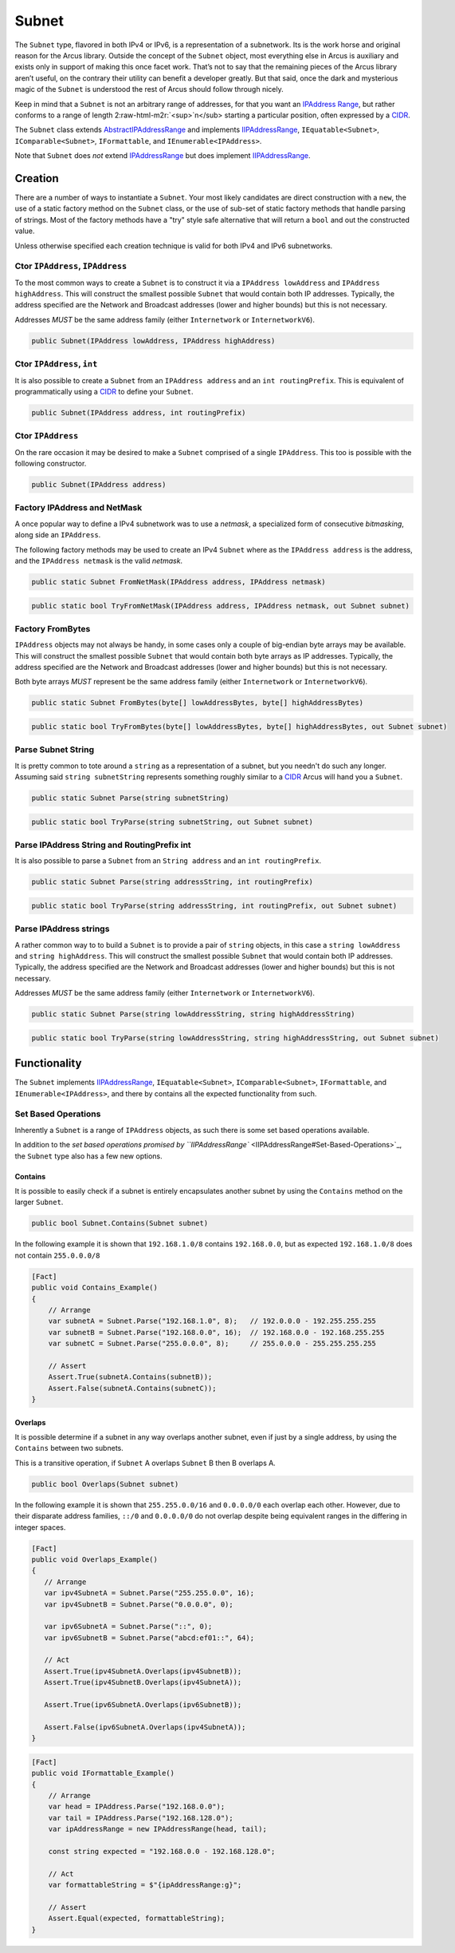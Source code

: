 .. role:: raw-html-m2r(raw)
   :format: html


Subnet
======

The ``Subnet`` type, flavored in both IPv4 or IPv6, is a representation of a subnetwork. Its is the work horse and original reason for the Arcus library. Outside the concept of the ``Subnet`` object, most everything else in Arcus is auxiliary and exists only in support of making this once facet work. That’s not to say that the remaining pieces of the Arcus library aren’t useful, on the contrary their utility can benefit a developer greatly. But that said, once the dark and mysterious magic of the ``Subnet`` is understood the rest of Arcus should follow through nicely.

Keep in mind that a ``Subnet`` is not an arbitrary range of addresses, for that you want an `IPAddress Range <IPAddressRange>`_\ , but rather conforms to a range of length 2\ :raw-html-m2r:`<sup>`\ n</sub> starting a particular position, often expressed by a `CIDR <https://en.wikipedia.org/wiki/Classless_Inter-Domain_Routing>`_.

The ``Subnet`` class extends `<AbstractIPAddressRange>`_ and implements `<IIPAddressRange>`_, ``IEquatable<Subnet>``, ``IComparable<Subnet>``, ``IFormattable``, and ``IEnumerable<IPAddress>``.

Note that ``Subnet`` does *not* extend `<IPAddressRange>`_ but does implement `<IIPAddressRange>`_.

Creation
--------

There are a number of ways to instantiate a ``Subnet``. Your most likely candidates are direct construction with a ``new``\ , the use of a static factory method on the ``Subnet`` class, or the use of sub-set of static factory methods that handle parsing of strings. Most of the factory methods have a "try" style safe alternative that will return a ``bool`` and out the constructed value.

Unless otherwise specified each creation technique is valid for both IPv4 and IPv6 subnetworks.

Ctor ``IPAddress``\ , ``IPAddress``
^^^^^^^^^^^^^^^^^^^^^^^^^^^^^^^^^^^^^^^^^

To the most common ways to create a ``Subnet`` is to construct it via a ``IPAddress lowAddress`` and ``IPAddress highAddress``. This will construct the smallest possible ``Subnet`` that would contain both IP addresses. Typically, the address specified are the Network and Broadcast addresses (lower and higher bounds) but this is not necessary.

Addresses *MUST* be the same address family (either ``Internetwork`` or ``InternetworkV6``\ ).

.. code-block:: c#

   public Subnet(IPAddress lowAddress, IPAddress highAddress)

Ctor ``IPAddress``\ , ``int``
^^^^^^^^^^^^^^^^^^^^^^^^^^^^^^^^^^^

It is also possible to create a ``Subnet`` from an ``IPAddress address`` and an ``int routingPrefix``. This is equivalent of programmatically using a `CIDR <https://en.wikipedia.org/wiki/Classless_Inter-Domain_Routing>`_ to define your ``Subnet``.

.. code-block:: c#

   public Subnet(IPAddress address, int routingPrefix)

Ctor ``IPAddress``
^^^^^^^^^^^^^^^^^^^^^^

On the rare occasion it may be desired to make a ``Subnet`` comprised of a single ``IPAddress``. This too is possible with the following constructor.

.. code-block:: c#

   public Subnet(IPAddress address)

Factory IPAddress and NetMask
^^^^^^^^^^^^^^^^^^^^^^^^^^^^^

A once popular way to define a IPv4 subnetwork was to use a *netmask*\ , a specialized form of consecutive *bitmasking*\ , along side an ``IPAddress``.

The following factory methods may be used to create an IPv4 ``Subnet`` where as the ``IPAddress address`` is the address, and the ``IPAddress netmask`` is the valid *netmask*.

.. code-block:: c#

   public static Subnet FromNetMask(IPAddress address, IPAddress netmask)

.. code-block:: c#

   public static bool TryFromNetMask(IPAddress address, IPAddress netmask, out Subnet subnet)

Factory FromBytes
^^^^^^^^^^^^^^^^^

``IPAddress`` objects may not always be handy, in some cases only a couple of big-endian byte arrays may be available. This will construct the smallest possible ``Subnet`` that would contain both byte arrays as IP addresses. Typically, the address specified are the Network and Broadcast addresses (lower and higher bounds) but this is not necessary.

Both byte arrays *MUST* represent be the same address family (either ``Internetwork`` or ``InternetworkV6``\ ).

.. code-block:: c#

   public static Subnet FromBytes(byte[] lowAddressBytes, byte[] highAddressBytes)

.. code-block:: c#

   public static bool TryFromBytes(byte[] lowAddressBytes, byte[] highAddressBytes, out Subnet subnet)

Parse Subnet String
^^^^^^^^^^^^^^^^^^^

It is pretty common to tote around a ``string`` as a representation of a subnet, but you needn't do such any longer. Assuming said ``string subnetString`` represents something roughly similar to a `CIDR <https://en.wikipedia.org/wiki/Classless_Inter-Domain_Routing>`_ Arcus will hand you a ``Subnet``.

.. code-block:: c#

   public static Subnet Parse(string subnetString)

.. code-block:: c#

   public static bool TryParse(string subnetString, out Subnet subnet)

Parse IPAddress String and RoutingPrefix int
^^^^^^^^^^^^^^^^^^^^^^^^^^^^^^^^^^^^^^^^^^^^

It is also possible to parse a ``Subnet`` from an ``String address`` and an ``int routingPrefix``.

.. code-block:: c#

   public static Subnet Parse(string addressString, int routingPrefix)

.. code-block:: c#

   public static bool TryParse(string addressString, int routingPrefix, out Subnet subnet)

Parse IPAddress strings
^^^^^^^^^^^^^^^^^^^^^^^

A rather common way to to build a ``Subnet`` is to provide a pair of ``string`` objects, in this case a ``string lowAddress`` and ``string highAddress``. This will construct the smallest possible ``Subnet`` that would contain both IP addresses. Typically, the address specified are the Network and Broadcast addresses (lower and higher bounds) but this is not necessary.

Addresses *MUST* be the same address family (either ``Internetwork`` or ``InternetworkV6``\ ).

.. code-block:: c#

   public static Subnet Parse(string lowAddressString, string highAddressString)

.. code-block:: c#

   public static bool TryParse(string lowAddressString, string highAddressString, out Subnet subnet)

Functionality
-------------

The ``Subnet`` implements `<IIPAddressRange>`_\ , ``IEquatable<Subnet>``\ , ``IComparable<Subnet>``\ , ``IFormattable``\ , and ``IEnumerable<IPAddress>``\ , and there by contains all the expected functionality from such.

Set Based Operations
^^^^^^^^^^^^^^^^^^^^

Inherently a ``Subnet`` is a range of ``IPAddress`` objects, as such there is some set based operations available.

In addition to the `set based operations promised by ``IIPAddressRange`` <IIPAddressRange#Set-Based-Operations>`_\ , the ``Subnet`` type also has a few new options.

Contains
~~~~~~~~

It is possible to easily check if a subnet is entirely encapsulates another subnet by using the ``Contains`` method on the larger ``Subnet``.

.. code-block:: c#

   public bool Subnet.Contains(Subnet subnet)

In the following example it is shown that ``192.168.1.0/8`` contains ``192.168.0.0``\ , but as expected ``192.168.1.0/8`` does not contain ``255.0.0.0/8``

.. code-block:: c#

   [Fact]
   public void Contains_Example()
   {
       // Arrange
       var subnetA = Subnet.Parse("192.168.1.0", 8);   // 192.0.0.0 - 192.255.255.255
       var subnetB = Subnet.Parse("192.168.0.0", 16);  // 192.168.0.0 - 192.168.255.255
       var subnetC = Subnet.Parse("255.0.0.0", 8);     // 255.0.0.0 - 255.255.255.255

       // Assert
       Assert.True(subnetA.Contains(subnetB));
       Assert.False(subnetA.Contains(subnetC));
   }

Overlaps
~~~~~~~~

It is possible determine if a subnet in any way overlaps another subnet, even if just by a single address, by using the ``Contains`` between two subnets.

This is a transitive operation, if ``Subnet`` A overlaps ``Subnet`` B then B overlaps A.

.. code-block:: c#

   public bool Overlaps(Subnet subnet)

In the following example it is shown that ``255.255.0.0/16`` and ``0.0.0.0/0`` each overlap each other. However, due to their disparate address families, ``::/0`` and ``0.0.0.0/0`` do not overlap despite being equivalent ranges in the differing in integer spaces.

.. code-block:: c#

   [Fact]
   public void Overlaps_Example()
   {
      // Arrange
      var ipv4SubnetA = Subnet.Parse("255.255.0.0", 16);
      var ipv4SubnetB = Subnet.Parse("0.0.0.0", 0);

      var ipv6SubnetA = Subnet.Parse("::", 0);
      var ipv6SubnetB = Subnet.Parse("abcd:ef01::", 64);

      // Act
      Assert.True(ipv4SubnetA.Overlaps(ipv4SubnetB));
      Assert.True(ipv4SubnetB.Overlaps(ipv4SubnetA));

      Assert.True(ipv6SubnetA.Overlaps(ipv6SubnetB));

      Assert.False(ipv6SubnetA.Overlaps(ipv4SubnetA));
   }

.. code-block:: c#

   [Fact]
   public void IFormattable_Example()
   {
       // Arrange
       var head = IPAddress.Parse("192.168.0.0");
       var tail = IPAddress.Parse("192.168.128.0");
       var ipAddressRange = new IPAddressRange(head, tail);

       const string expected = "192.168.0.0 - 192.168.128.0";

       // Act
       var formattableString = $"{ipAddressRange:g}";

       // Assert
       Assert.Equal(expected, formattableString);
   }
